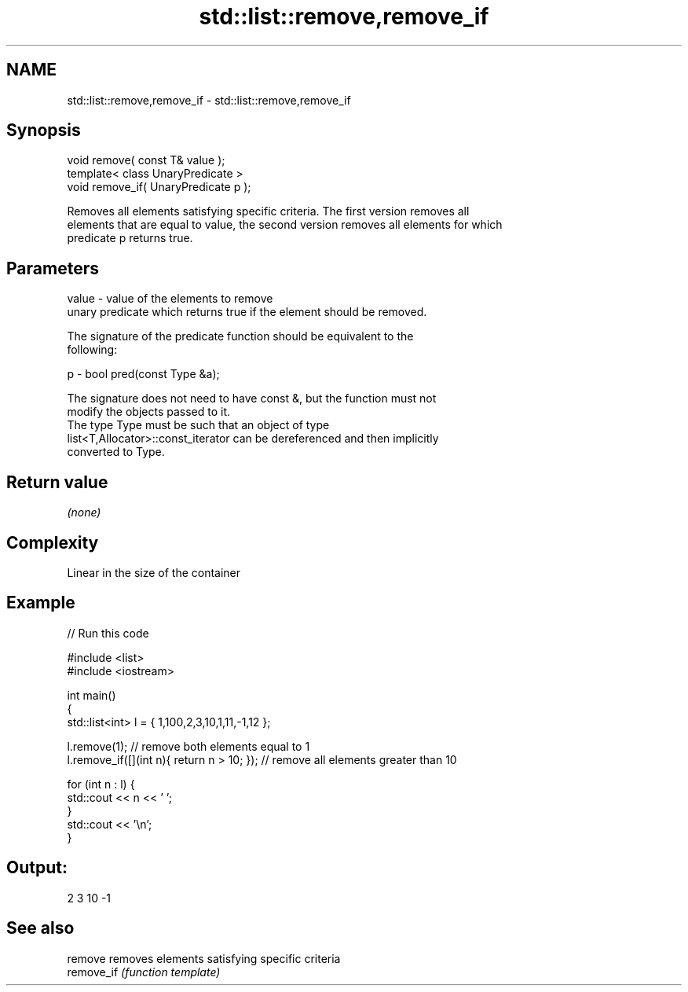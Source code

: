 .TH std::list::remove,remove_if 3 "2017.04.02" "http://cppreference.com" "C++ Standard Libary"
.SH NAME
std::list::remove,remove_if \- std::list::remove,remove_if

.SH Synopsis
   void remove( const T& value );
   template< class UnaryPredicate >
   void remove_if( UnaryPredicate p );

   Removes all elements satisfying specific criteria. The first version removes all
   elements that are equal to value, the second version removes all elements for which
   predicate p returns true.

.SH Parameters

   value - value of the elements to remove
           unary predicate which returns true if the element should be removed.

           The signature of the predicate function should be equivalent to the
           following:

   p     -  bool pred(const Type &a);

           The signature does not need to have const &, but the function must not
           modify the objects passed to it.
           The type Type must be such that an object of type
           list<T,Allocator>::const_iterator can be dereferenced and then implicitly
           converted to Type. 

.SH Return value

   \fI(none)\fP

.SH Complexity

   Linear in the size of the container

.SH Example

   
// Run this code

 #include <list>
 #include <iostream>
  
 int main()
 {
     std::list<int> l = { 1,100,2,3,10,1,11,-1,12 };
  
     l.remove(1); // remove both elements equal to 1
     l.remove_if([](int n){ return n > 10; }); // remove all elements greater than 10
  
     for (int n : l) {
         std::cout << n << ' ';
     }
     std::cout << '\\n';
 }

.SH Output:

 2 3 10 -1

.SH See also

   remove    removes elements satisfying specific criteria
   remove_if \fI(function template)\fP 

